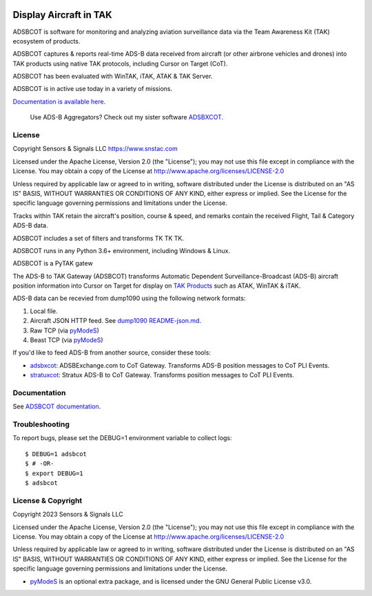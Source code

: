 .. image:: https://adsbxcot.readthedocs.io/en/latest/atak_screenshot_with_pytak_logo-x25.png
   :alt: ATAK screenshot with PyTAK logo.

Display Aircraft in TAK 
************************

ADSBCOT is software for monitoring and analyzing aviation surveillance data via the Team Awareness Kit (TAK) ecosystem of products.

ADSBCOT captures & reports real-time ADS-B data received from aircraft (or other airbrone vehicles and drones) into TAK products using native TAK protocols, including Cursor on Target (CoT). 

ADSBCOT has been evaluated with WinTAK, iTAK, ATAK & TAK Server.

ADSBCOT is in active use today in a variety of missions.

`Documentation is available here. <https://adsbcot.rtfd.io>`_

   Use ADS-B Aggregators? Check out my sister software `ADSBXCOT <https://adsbxcot.rtfd.io>`_.

License
=======

Copyright Sensors & Signals LLC https://www.snstac.com

Licensed under the Apache License, Version 2.0 (the "License");
you may not use this file except in compliance with the License.
You may obtain a copy of the License at http://www.apache.org/licenses/LICENSE-2.0

Unless required by applicable law or agreed to in writing, software
distributed under the License is distributed on an "AS IS" BASIS,
WITHOUT WARRANTIES OR CONDITIONS OF ANY KIND, either express or implied.
See the License for the specific language governing permissions and
limitations under the License.



Tracks within TAK retain the aircraft's position, course & speed, and remarks contain the received Flight, Tail & Category ADS-B data.

ADSBCOT includes a set of filters and transforms TK TK TK.


ADSBCOT runs in any Python 3.6+ environment, including Windows & Linux.





ADSBCOT is a PyTAK gatew

The ADS-B to TAK Gateway (ADSBCOT) transforms Automatic Dependent 
Surveillance-Broadcast (ADS-B) aircraft position information into Cursor on 
Target for display on `TAK Products <https://tak.gov/>`_ such as ATAK, WinTAK & iTAK.

ADS-B data can be recevied from dump1090 using the following network formats:

1. Local file.
2. Aircraft JSON HTTP feed. See `dump1090 README-json.md <https://github.com/flightaware/dump1090/blob/master/README-json.md>`_.
3. Raw TCP (via `pyModeS <https://github.com/junzis/pyModeS>`_)
4. Beast TCP (via `pyModeS <https://github.com/junzis/pyModeS>`_)

.. image:: https://raw.githubusercontent.com/ampledata/adsbcot/main/docs/adsbcot_operation.png
   :alt: ADSBCOT Operation Diagram.
   :target: https://github.com/ampledata/adsbcot/blob/main/docs/adsbcot_operation.png

If you'd like to feed ADS-B from another source, consider these tools:

* `adsbxcot <https://github.com/ampledata/adsbxcot>`_: ADSBExchange.com to CoT Gateway. Transforms ADS-B position messages to CoT PLI Events.
* `stratuxcot <https://github.com/ampledata/stratuxcot>`_: Stratux ADS-B to CoT Gateway. Transforms position messages to CoT PLI Events.

Documentation
=============

See `ADSBCOT documentation <https://adsbcot.readthedocs.io/>`_.


Troubleshooting
===============

To report bugs, please set the DEBUG=1 environment variable to collect logs::

    $ DEBUG=1 adsbcot
    $ # -OR-
    $ export DEBUG=1
    $ adsbcot


License & Copyright
===================

Copyright 2023 Sensors & Signals LLC

Licensed under the Apache License, Version 2.0 (the "License");
you may not use this file except in compliance with the License.
You may obtain a copy of the License at http://www.apache.org/licenses/LICENSE-2.0

Unless required by applicable law or agreed to in writing, software
distributed under the License is distributed on an "AS IS" BASIS,
WITHOUT WARRANTIES OR CONDITIONS OF ANY KIND, either express or implied.
See the License for the specific language governing permissions and
limitations under the License.

* `pyModeS <https://github.com/junzis/pyModeS>`_ is an optional extra package, and is licensed under the GNU General Public License v3.0.
